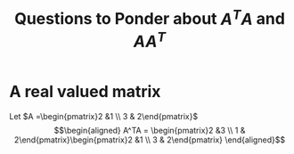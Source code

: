 #+TITLE: Questions to Ponder about $A^TA$ and $AA^T$
* A real valued matrix

  Let $A =\begin{pmatrix}2 &1 \\ 3 & 2\end{pmatrix}$
  \[\begin{aligned}
  A^TA = \begin{pmatrix}2 &3 \\ 1 & 2\end{pmatrix}\begin{pmatrix}2 &1 \\ 3 & 2\end{pmatrix}
  \end{aligned}\]
